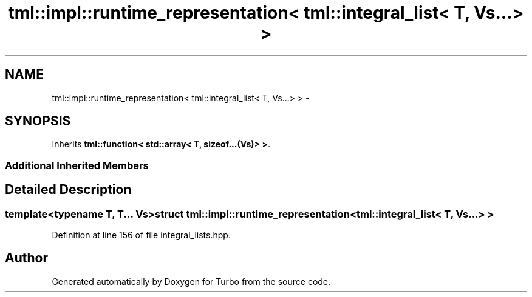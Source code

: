 .TH "tml::impl::runtime_representation< tml::integral_list< T, Vs...> >" 3 "Fri Aug 22 2014" "Turbo" \" -*- nroff -*-
.ad l
.nh
.SH NAME
tml::impl::runtime_representation< tml::integral_list< T, Vs...> > \- 
.SH SYNOPSIS
.br
.PP
.PP
Inherits \fBtml::function< std::array< T, sizeof\&.\&.\&.(Vs)> >\fP\&.
.SS "Additional Inherited Members"
.SH "Detailed Description"
.PP 

.SS "template<typename T, T\&.\&.\&. Vs>struct tml::impl::runtime_representation< tml::integral_list< T, Vs\&.\&.\&.> >"

.PP
Definition at line 156 of file integral_lists\&.hpp\&.

.SH "Author"
.PP 
Generated automatically by Doxygen for Turbo from the source code\&.
